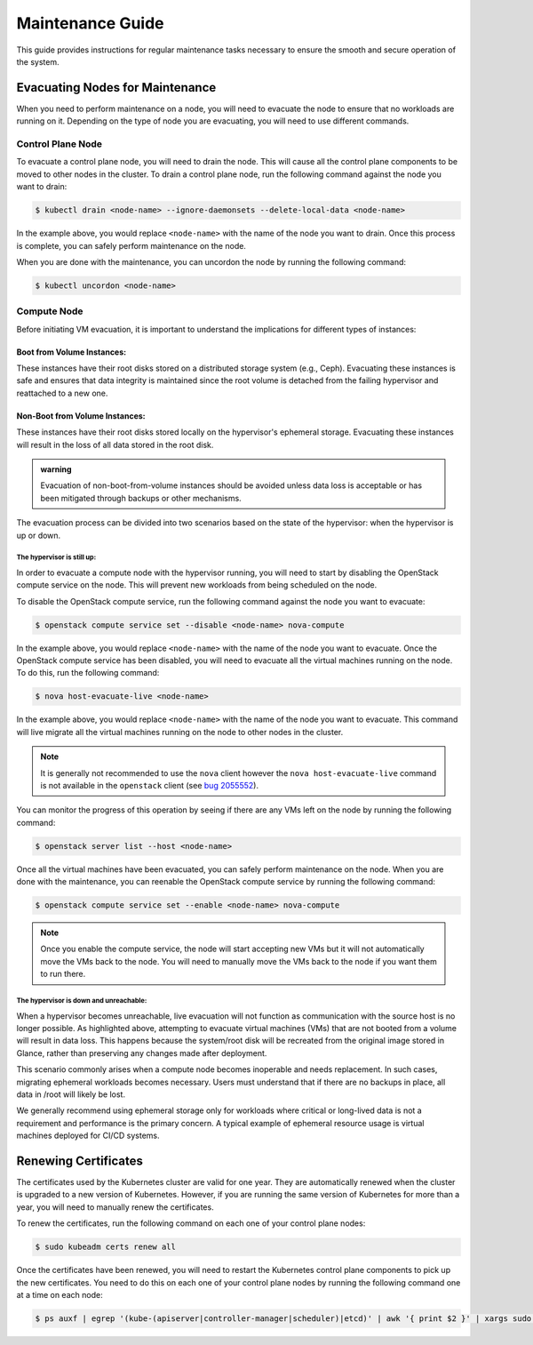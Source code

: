 #################
Maintenance Guide
#################

This guide provides instructions for regular maintenance tasks necessary to
ensure the smooth and secure operation of the system.

********************************
Evacuating Nodes for Maintenance
********************************

When you need to perform maintenance on a node, you will need to evacuate the
node to ensure that no workloads are running on it.   Depending on the type of
node you are evacuating, you will need to use different commands.

Control Plane Node
==================

To evacuate a control plane node, you will need to drain the node.  This will
cause all the control plane components to be moved to other nodes in the
cluster.  To drain a control plane node, run the following command against
the node you want to drain:

.. code-block:: console

    $ kubectl drain <node-name> --ignore-daemonsets --delete-local-data <node-name>

In the example above, you would replace ``<node-name>`` with the name of the
node you want to drain.  Once this process is complete, you can safely perform
maintenance on the node.

When you are done with the maintenance, you can uncordon the node by running
the following command:

.. code-block:: console

    $ kubectl uncordon <node-name>

Compute Node
============

Before initiating VM evacuation, it is important to understand the implications for
different types of instances:

---------------------------
Boot from Volume Instances:
---------------------------

These instances have their root disks stored on a distributed storage system (e.g., Ceph).
Evacuating these instances is safe and ensures that data integrity is maintained
since the root volume is detached from the failing hypervisor and reattached to a
new one.

-------------------------------
Non-Boot from Volume Instances:
-------------------------------

These instances have their root disks stored locally on the hypervisor's ephemeral
storage. Evacuating these instances will result in the loss of all data stored
in the root disk.

.. admonition:: warning

    Evacuation of non-boot-from-volume instances should be avoided unless data loss
    is acceptable or has been mitigated through backups or other mechanisms.

The evacuation process can be divided into two scenarios based on the state of
the hypervisor: when the hypervisor is up or down. 

The hypervisor is still up:
~~~~~~~~~~~~~~~~~~~~~~~~~~~

In order to evacuate a compute node with the hypervisor running, you will need to
start by disabling the OpenStack compute service on the node. This will prevent
new workloads from being scheduled on the node.  

To disable the OpenStack compute service, run the following command against
the node you want to evacuate:

.. code-block:: console

    $ openstack compute service set --disable <node-name> nova-compute

In the example above, you would replace ``<node-name>`` with the name of the
node you want to evacuate.  Once the OpenStack compute service has been
disabled, you will need to evacuate all the virtual machines running on the
node.  To do this, run the following command:

.. code-block:: console

    $ nova host-evacuate-live <node-name>

In the example above, you would replace ``<node-name>`` with the name of the
node you want to evacuate.  This command will live migrate all the virtual
machines running on the node to other nodes in the cluster.

.. admonition:: Note

    It is generally not recommended to use the ``nova`` client however the
    ``nova host-evacuate-live`` command is not available in the ``openstack``
    client (see `bug 2055552 <https://bugs.launchpad.net/python-openstackclient/+bug/2055552>`_).

You can monitor the progress of this operation by seeing if there are any VMs
left on the node by running the following command:

.. code-block:: console

    $ openstack server list --host <node-name>

Once all the virtual machines have been evacuated, you can safely perform
maintenance on the node.  When you are done with the maintenance, you can
reenable the OpenStack compute service by running the following command:

.. code-block:: console

    $ openstack compute service set --enable <node-name> nova-compute

.. admonition:: Note

    Once you enable the compute service, the node will start accepting new
    VMs but it will not automatically move the VMs back to the node.  You will
    need to manually move the VMs back to the node if you want them to run
    there.

The hypervisor is down and unreachable:
~~~~~~~~~~~~~~~~~~~~~~~~~~~~~~~~~~~~~~~

When a hypervisor becomes unreachable, live evacuation will not function
as communication with the source host is no longer possible. As highlighted
above, attempting to evacuate virtual machines (VMs) that are not booted from
a volume will result in data loss. This happens because the system/root disk
will be recreated from the original image stored in Glance, rather than preserving
any changes made after deployment.

This scenario commonly arises when a compute node becomes inoperable and needs
replacement. In such cases, migrating ephemeral workloads becomes necessary.
Users must understand that if there are no backups in place, all data in /root will likely be lost.

We generally recommend using ephemeral storage only for workloads where critical or
long-lived data is not a requirement and performance is the primary concern.
A typical example of ephemeral resource usage is virtual machines deployed for CI/CD systems.

*********************
Renewing Certificates
*********************

The certificates used by the Kubernetes cluster are valid for one year.  They
are automatically renewed when the cluster is upgraded to a new version of
Kubernetes.  However, if you are running the same version of Kubernetes for
more than a year, you will need to manually renew the certificates.

To renew the certificates, run the following command on each one of your
control plane nodes:

.. code-block:: console

    $ sudo kubeadm certs renew all

Once the certificates have been renewed, you will need to restart the
Kubernetes control plane components to pick up the new certificates.  You need
to do this on each one of your control plane nodes by running the following
command one at a time on each node:

.. code-block:: console

    $ ps auxf | egrep '(kube-(apiserver|controller-manager|scheduler)|etcd)' | awk '{ print $2 }' | xargs sudo kill
